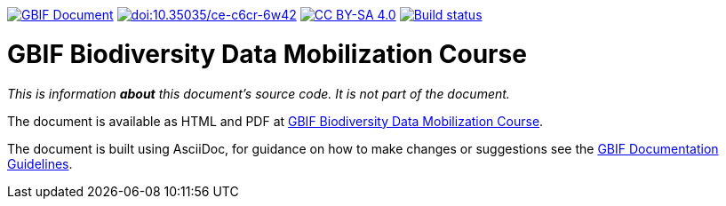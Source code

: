 https://docs.gbif.org/documentation-guidelines/[image:https://docs.gbif.org/documentation-guidelines/gbif-document-shield.svg[GBIF Document]]
// DOI badge
https://doi.org/10.35035/ce-c6cr-6w42[image:https://zenodo.org/badge/DOI/10.35035/ce-c6cr-6w42.svg[doi:10.35035/ce-c6cr-6w42]]
// License badge
https://creativecommons.org/licenses/by-sa/4.0/[image:https://img.shields.io/badge/License-CC%20BY%2D-SA%204.0-lightgrey.svg[CC BY-SA 4.0]]
https://builds.gbif.org/job/course-data-mobilization/lastBuild/console[image:https://builds.gbif.org/job/course-data-mobilization/badge/icon[Build status]]

= GBIF Biodiversity Data Mobilization Course

_This is information *about* this document's source code.  It is not part of the document._

The document is available as HTML and PDF at https://docs.gbif.org/course-data-mobilization/[GBIF Biodiversity Data Mobilization Course].

The document is built using AsciiDoc, for guidance on how to make changes or suggestions see the https://docs.gbif.org/documentation-guidelines/[GBIF Documentation Guidelines].
